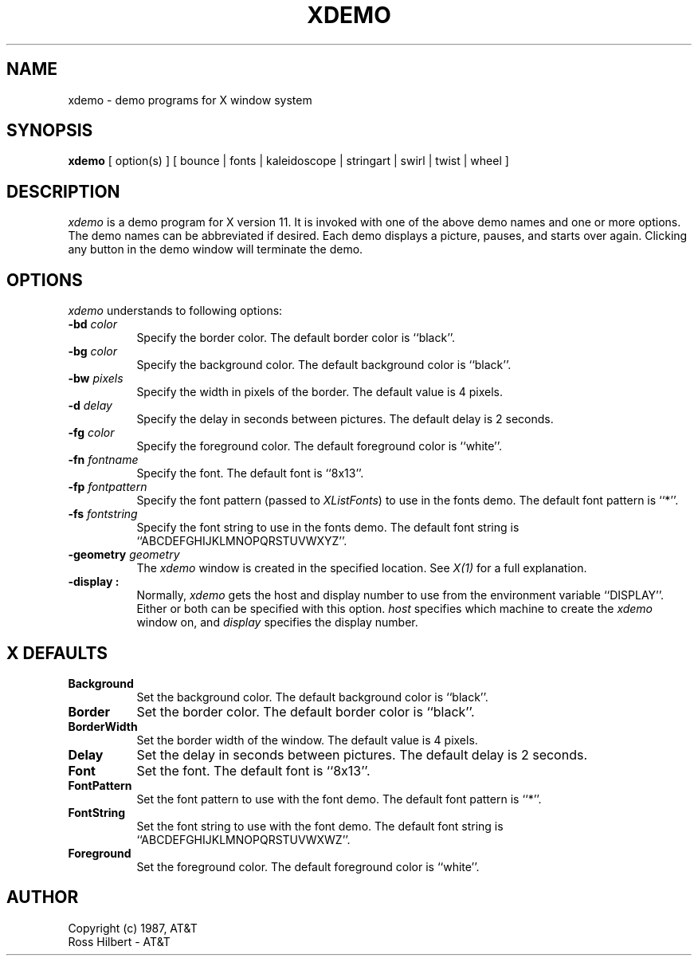 .\"ident	"@(#)xdemo:xdemo.man	1.1"

.\" xdemo.man (Troff source file)
.\"	Acc: 575578485 Mon Mar 28 13:54:45 1988
.\"	Mod: 575578486 Mon Mar 28 13:54:46 1988
.\"	Sta: 575578486 Mon Mar 28 13:54:46 1988
.\"	Owner: 2011
.\"	Group: 1985
.\"	Permissions: 666


.\"	START USER STAMP AREA


.\"	END USER STAMP AREA

.TH XDEMO 1 "local" "X Version 11"
.SH NAME
xdemo \- demo programs for X window system

.SH SYNOPSIS

.B xdemo 
[ option(s) ] [ bounce | fonts | kaleidoscope | stringart | swirl | twist | wheel ]

.SH DESCRIPTION

\fIxdemo\fP
is a demo program for X version 11.
It is invoked with one of the above demo names and one or more options.
The demo names can be abbreviated if desired.
Each demo displays a picture, pauses, and starts over again.
Clicking any button in the demo window will terminate the demo.

.SH OPTIONS

.I xdemo
understands to following options:
.PP
.TP 8
.B \-bd \fIcolor\fP
Specify the border color.
The default border color is ``black''.
.PP
.TP 8
.B \-bg \fIcolor\fP
Specify the background color.
The default background color is ``black''.
.PP
.TP 8
.B \-bw \fIpixels\fP
Specify the width in pixels of the border.
The default value is 4 pixels.
.PP
.TP 8
.B \-d \fIdelay\fP
Specify the delay in seconds between pictures.
The default delay is 2 seconds.
.PP
.TP 8
.B \-fg \fIcolor\fP
Specify the foreground color.
The default foreground color is ``white''.
.PP
.TP 8
.B \-fn \fIfontname\fP
Specify the font.
The default font is ``8x13''.
.PP
.TP 8
.B \-fp \fIfontpattern\fP
Specify the font pattern (passed to \fIXListFonts\fP) to use in the fonts demo.
The default font pattern is ``*''.
.PP
.TP 8
.B \-fs \fIfontstring\fP
Specify the font string to use in the fonts demo.
The default font string is ``ABCDEFGHIJKLMNOPQRSTUVWXYZ''.
.PP
.TP 8
.B \-geometry \fIgeometry\fP
The \fIxdemo\fP window is created in the specified location.
See \fIX(1)\fP for a full explanation.
.PP
.TP 8
.B \-display \[\fIhost\fP]:\[\fIdisplay\fP]
Normally,
.I xdemo
gets the host and display number to use from the environment
variable ``DISPLAY''.  Either or both can be specified with this option.
.I host
specifies which machine to create the
.I xdemo
window on, and
.I display
specifies the display number.
.SH X DEFAULTS
.PP
.TP 8
.B Background
Set the background color.
The default background color is ``black''.
.PP
.TP 8
.B Border
Set the border color.
The default border color is ``black''.
.PP
.TP 8
.B BorderWidth
Set the border width of the window.
The default value is 4 pixels.
.PP
.TP 8
.B Delay
Set the delay in seconds between pictures.
The default delay is 2 seconds.
.PP
.TP 8
.B Font
Set the font.
The default font is ``8x13''.
.PP
.TP 8
.B FontPattern
Set the font pattern to use with the font demo.
The default font pattern is ``*''.
.PP
.TP 8
.B FontString
Set the font string to use with the font demo.
The default font string is ``ABCDEFGHIJKLMNOPQRSTUVWXWZ''.
.PP
.TP 8
.B Foreground
Set the foreground color.
The default foreground color is ``white''.

.SH AUTHOR

Copyright (c) 1987, AT&T
.br
Ross Hilbert - AT&T
